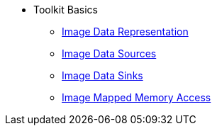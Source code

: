 * Toolkit Basics
** xref:image-types.adoc[Image Data Representation]
** xref:image-data-sources.adoc[Image Data Sources]
** xref:image-data-sinks.adoc[Image Data Sinks]
** xref:image-mapped-memory-access.adoc[Image Mapped Memory Access]